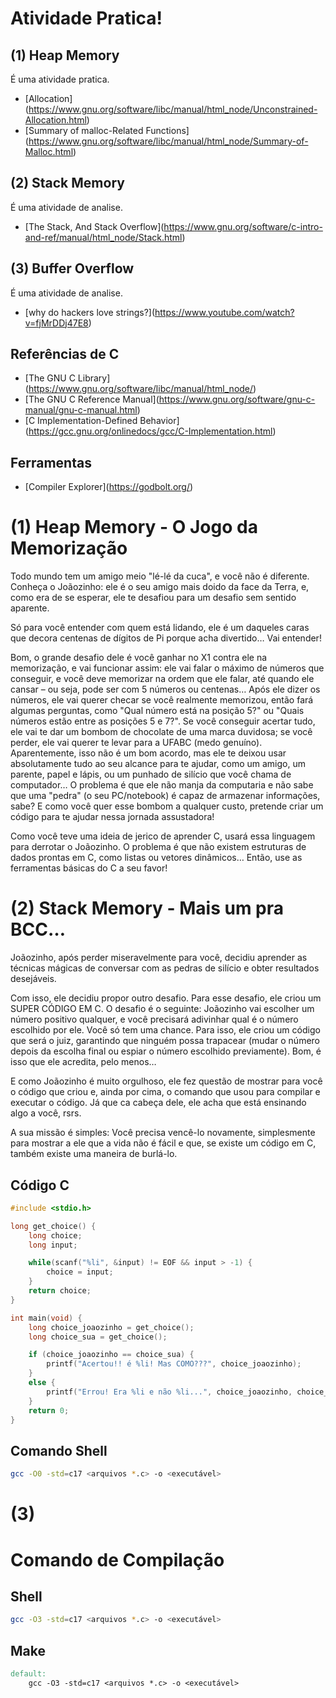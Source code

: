 * Atividade Pratica!

** (1) Heap Memory
É uma atividade pratica.
 - [Allocation](https://www.gnu.org/software/libc/manual/html_node/Unconstrained-Allocation.html)
 - [Summary of malloc-Related Functions](https://www.gnu.org/software/libc/manual/html_node/Summary-of-Malloc.html)

** (2) Stack Memory
É uma atividade de analise.
 - [The Stack, And Stack Overflow](https://www.gnu.org/software/c-intro-and-ref/manual/html_node/Stack.html)

** (3) Buffer Overflow
É uma atividade de analise.
 - [why do hackers love strings?](https://www.youtube.com/watch?v=fjMrDDj47E8)

** Referências de C
 - [The GNU C Library](https://www.gnu.org/software/libc/manual/html_node/)
 - [The GNU C Reference Manual](https://www.gnu.org/software/gnu-c-manual/gnu-c-manual.html)
 - [C Implementation-Defined Behavior](https://gcc.gnu.org/onlinedocs/gcc/C-Implementation.html)

** Ferramentas
 - [Compiler Explorer](https://godbolt.org/)

* (1) Heap Memory - O Jogo da Memorização

Todo mundo tem um amigo meio "lé-lé da cuca", e você não é diferente. Conheça o Joãozinho: ele é o seu amigo mais doido da face da Terra, e, como era de se esperar, ele te desafiou para um desafio sem sentido aparente.

Só para você entender com quem está lidando, ele é um daqueles caras que decora centenas de dígitos de Pi porque acha divertido... Vai entender!

Bom, o grande desafio dele é você ganhar no X1 contra ele na memorização, e vai funcionar assim: ele vai falar o máximo de números que conseguir, e você deve memorizar na ordem que ele falar, até quando ele cansar – ou seja, pode ser com 5 números ou centenas... Após ele dizer os números, ele vai querer checar se você realmente memorizou, então fará algumas perguntas, como "Qual número está na posição 5?" ou "Quais números estão entre as posições 5 e 7?". Se você conseguir acertar tudo, ele vai te dar um bombom de chocolate de uma marca duvidosa; se você perder, ele vai querer te levar para a UFABC (medo genuíno). Aparentemente, isso não é um bom acordo, mas ele te deixou usar absolutamente tudo ao seu alcance para te ajudar, como um amigo, um parente, papel e lápis, ou um punhado de silício que você chama de computador... O problema é que ele não manja da computaria e não sabe que uma "pedra" (o seu PC/notebook) é capaz de armazenar informações, sabe? E como você quer esse bombom a qualquer custo, pretende criar um código para te ajudar nessa jornada assustadora!

Como você teve uma ideia de jerico de aprender C, usará essa linguagem para derrotar o Joãozinho. O problema é que não existem estruturas de dados prontas em C, como listas ou vetores dinâmicos... Então, use as ferramentas básicas do C a seu favor!

* (2) Stack Memory - Mais um pra BCC...

Joãozinho, após perder miseravelmente para você, decidiu aprender as técnicas mágicas de conversar com as pedras de silício e obter resultados desejáveis.

Com isso, ele decidiu propor outro desafio. Para esse desafio, ele criou um SUPER CÓDIGO EM C. O desafio é o seguinte: Joãozinho vai escolher um número positivo qualquer, e você precisará adivinhar qual é o número escolhido por ele. Você só tem uma chance. Para isso, ele criou um código que será o juiz, garantindo que ninguém possa trapacear (mudar o número depois da escolha final ou espiar o número escolhido previamente). Bom, é isso que ele acredita, pelo menos...

E como Joãozinho é muito orgulhoso, ele fez questão de mostrar para você o código que criou e, ainda por cima, o comando que usou para compilar e executar o código. Já que ca cabeça dele, ele acha que está ensinando algo a você, rsrs.

A sua missão é simples: Você precisa vencê-lo novamente, simplesmente para mostrar a ele que a vida não é fácil e que, se existe um código em C, também existe uma maneira de burlá-lo.

** Código C
#+BEGIN_SRC c
#include <stdio.h>

long get_choice() {
	long choice;
	long input;

	while(scanf("%li", &input) != EOF && input > -1) {
		choice = input;
	}
	return choice;
}

int main(void) {
	long choice_joaozinho = get_choice();
	long choice_sua = get_choice();

	if (choice_joaozinho == choice_sua) {
		printf("Acertou!! é %li! Mas COMO???", choice_joaozinho);
	}
	else {
		printf("Errou! Era %li e não %li...", choice_joaozinho, choice_sua);
	}
	return 0;
}
#+END_SRC

** Comando Shell
#+BEGIN_SRC sh
gcc -O0 -std=c17 <arquivos *.c> -o <executável>
#+END_SRC

* (3) 

* Comando de Compilação

** Shell
#+BEGIN_SRC sh
gcc -O3 -std=c17 <arquivos *.c> -o <executável>
#+END_SRC

** Make
#+BEGIN_SRC makefile
default:
	gcc -O3 -std=c17 <arquivos *.c> -o <executável>
#+END_SRC
